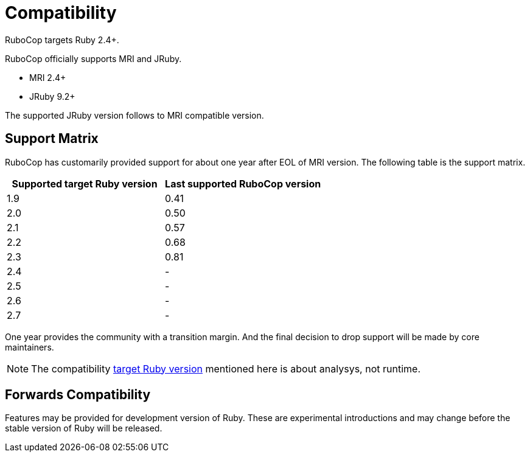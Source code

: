= Compatibility

RuboCop targets Ruby 2.4+.

RuboCop officially supports MRI and JRuby.

- MRI 2.4+
- JRuby 9.2+

The supported JRuby version follows to MRI compatible version.

== Support Matrix

RuboCop has customarily provided support for about one year after EOL of MRI version. The following table is the support matrix.

|===
| Supported target Ruby version | Last supported RuboCop version

| 1.9 | 0.41
| 2.0 | 0.50
| 2.1 | 0.57
| 2.2 | 0.68
| 2.3 | 0.81
| 2.4 | -
| 2.5 | -
| 2.6 | -
| 2.7 | -
|===

One year provides the community with a transition margin. And the final decision to drop support will be made by core maintainers.

NOTE: The compatibility https://docs.rubocop.org/rubocop/configuration.html#setting-the-target-ruby-version[target Ruby version] mentioned here is about analysys, not runtime.

== Forwards Compatibility

Features may be provided for development version of Ruby. These are experimental introductions and may change before the stable version of Ruby will be released.
